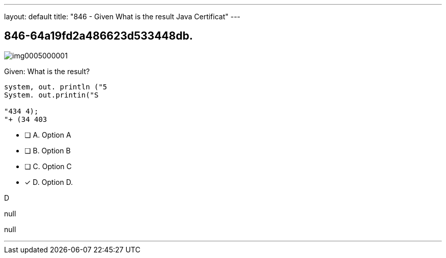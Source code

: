 ---
layout: default 
title: "846 - Given
What is the result Java Certificat"
---


[.question]
== 846-64a19fd2a486623d533448db.



[.image]
--

image::https://eaeastus2.blob.core.windows.net/optimizedimages/static/images/Java-SE-8-Programmer/question/img0005000001.png[]

--


****

[.query]
--
Given:
What is the result?


[source,java]
----
system, out. println ("5
System. out.printin("S

"434 4);
"+ (34 403
----


--

[.list]
--
* [ ] A. Option A
* [ ] B. Option B
* [ ] C. Option C
* [*] D. Option D.

--
****

[.answer]
D

[.explanation]
--
null
--

[.ka]
null

'''


